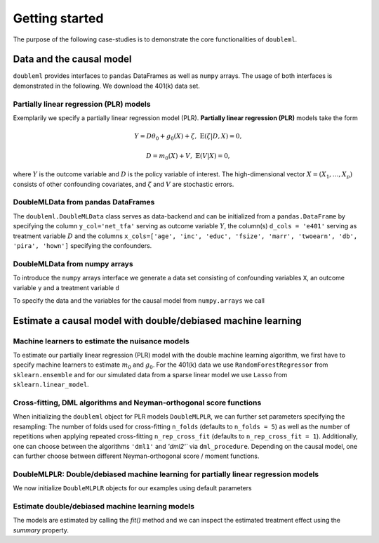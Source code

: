 Getting started
===============

The purpose of the following case-studies is to demonstrate the core functionalities of ``doubleml``.

Data and the causal model
-------------------------

``doubleml`` provides interfaces to ``pandas`` DataFrames as well as ``numpy`` arrays. The usage of both interfaces is
demonstrated in the following. We download the 401(k) data set.

.. ipython:: python

    from doubleml.datasets import fetch_401K

    # Load data
    df_401k = fetch_401K()
    df_401k.head(5)

Partially linear regression (PLR) models
^^^^^^^^^^^^^^^^^^^^^^^^^^^^^^^^^^^^^^^^

Exemplarily we specify a partially linear regression model (PLR). **Partially linear regression (PLR)** models take the
form

.. math::

    Y = D \theta_0 + g_0(X) + \zeta, & &\mathbb{E}(\zeta | D,X) = 0,

    D = m_0(X) + V, & &\mathbb{E}(V | X) = 0,

where :math:`Y` is the outcome variable and :math:`D` is the policy variable of interest.
The high-dimensional vector :math:`X = (X_1, \ldots, X_p)` consists of other confounding covariates,
and :math:`\zeta` and :math:`V` are stochastic errors.

DoubleMLData from pandas DataFrames
^^^^^^^^^^^^^^^^^^^^^^^^^^^^^^^^^^^

The ``doubleml.DoubleMLData`` class serves as data-backend and can be initialized from a ``pandas.DataFrame`` by
specifying the column ``y_col='net_tfa'`` serving as outcome variable :math:`Y`, the column(s) ``d_cols = 'e401'``
serving as treatment variable :math:`D` and the columns ``x_cols=['age', 'inc', 'educ', 'fsize', 'marr', 'twoearn', 'db', 'pira', 'hown']``
specifying the confounders.

.. ipython:: python

    from doubleml import DoubleMLData

    # Specify the data and the variables for the causal model
    obj_dml_data_401k = DoubleMLData(df_401k,
                                     y_col='net_tfa',
                                     d_cols='e401',
                                     x_cols=['age', 'inc', 'educ', 'fsize', 'marr',
                                             'twoearn', 'db', 'pira', 'hown'])
    print(obj_dml_data_401k)


DoubleMLData from numpy arrays
^^^^^^^^^^^^^^^^^^^^^^^^^^^^^^

To introduce the ``numpy`` arrays interface we generate a data set consisting of confounding variables ``X``, an outcome
variable ``y`` and a treatment variable ``d``

.. ipython:: python

    import numpy as np

    # Generate data
    n_obs = 500
    n_vars = 100
    theta = 3
    X = np.random.normal(size=(n_obs, n_vars))
    d = np.dot(X[:, :3], np.array([5, 5, 5])) + np.random.standard_normal(size=(n_obs,))
    y = theta * d + np.dot(X[:, :3], np.array([5, 5, 5])) + np.random.standard_normal(size=(n_obs,))

To specify the data and the variables for the causal model from ``numpy.arrays`` we call

.. ipython:: python

    from doubleml import DoubleMLData

    obj_dml_data_sim = DoubleMLData.from_arrays(X, y, d)
    print(obj_dml_data_sim)

Estimate a causal model with double/debiased machine learning
-------------------------------------------------------------

Machine learners to estimate the nuisance models
^^^^^^^^^^^^^^^^^^^^^^^^^^^^^^^^^^^^^^^^^^^^^^^^

To estimate our partially linear regression (PLR) model with the double machine learning algorithm, we first have to
specify machine learners to estimate :math:`m_0` and :math:`g_0`. For the 401(k) data we use ``RandomForestRegressor``
from ``sklearn.ensemble`` and for our simulated data from a sparse linear model we use ``Lasso`` from ``sklearn.linear_model``.

.. ipython:: python

    from sklearn.base import clone
    from sklearn.ensemble import RandomForestRegressor
    from sklearn.linear_model import Lasso

    learner = RandomForestRegressor(max_depth=2, n_estimators=100)
    ml_learners_401k = {'ml_m': clone(learner),
                        'ml_g': clone(learner)}

    learner = Lasso(alpha=np.sqrt(np.log(n_vars)/(n_obs)))
    ml_learners_sim = {'ml_m': clone(learner),
                       'ml_g': clone(learner)}

Cross-fitting, DML algorithms and Neyman-orthogonal score functions
^^^^^^^^^^^^^^^^^^^^^^^^^^^^^^^^^^^^^^^^^^^^^^^^^^^^^^^^^^^^^^^^^^^

When initializing the ``doubleml`` object for PLR models ``DoubleMLPLR``, we can further set parameters specifying the
resampling: The number of folds used for cross-fitting ``n_folds`` (defaults to ``n_folds = 5``) as well as the number
of repetitions when applying repeated cross-fitting ``n_rep_cross_fit`` (defaults to ``n_rep_cross_fit = 1``).
Additionally, one can choose between the algorithms ``'dml1'`` and  `'dml2'`` via ``dml_procedure``. Depending on the
causal model, one can further choose between different Neyman-orthogonal score / moment functions.

DoubleMLPLR: Double/debiased machine learning for partially linear regression models
^^^^^^^^^^^^^^^^^^^^^^^^^^^^^^^^^^^^^^^^^^^^^^^^^^^^^^^^^^^^^^^^^^^^^^^^^^^^^^^^^^^^

We now initialize ``DoubleMLPLR`` objects for our examples using default parameters

.. ipython:: python

    from doubleml import  DoubleMLPLR
    obj_dml_plr_401k = DoubleMLPLR(obj_dml_data_401k, ml_learners_401k)
    obj_dml_plr_sim = DoubleMLPLR(obj_dml_data_sim, ml_learners_sim)

Estimate double/debiased machine learning models
^^^^^^^^^^^^^^^^^^^^^^^^^^^^^^^^^^^^^^^^^^^^^^^^

The models are estimated by calling the `fit()` method and we can inspect the estimated treatment effect using the
`summary` property.

.. ipython:: python

    obj_dml_plr_401k.fit()
    print(obj_dml_plr_401k.summary)

    obj_dml_plr_sim.fit()
    print(obj_dml_plr_sim.summary)
